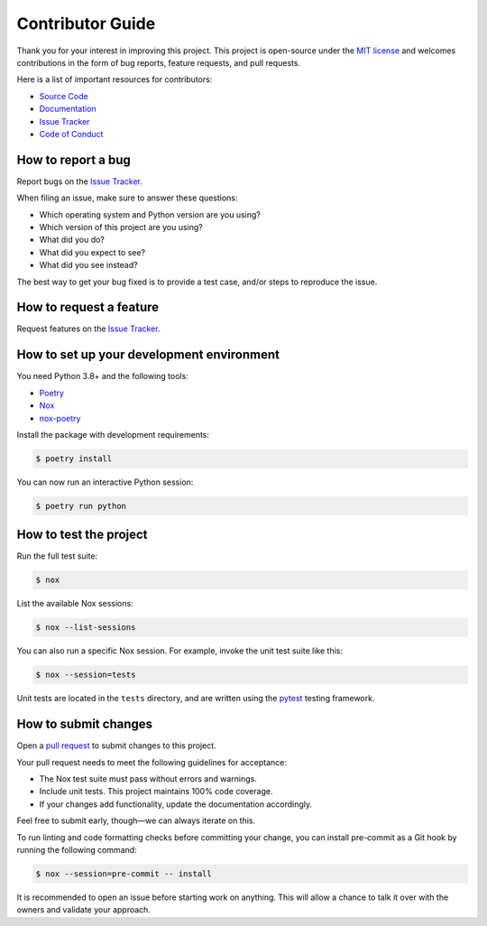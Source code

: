 Contributor Guide
=================

Thank you for your interest in improving this project.
This project is open-source under the `MIT license`_ and
welcomes contributions in the form of bug reports, feature requests, and pull requests.

Here is a list of important resources for contributors:

- `Source Code`_
- `Documentation`_
- `Issue Tracker`_
- `Code of Conduct`_

.. _MIT license: https://opensource.org/licenses/MIT
.. _Source Code: https://github.com/hacf-fr/meteofrance-api
.. _Documentation: https://meteofrance-api.readthedocs.io/
.. _Issue Tracker: https://github.com/hacf-fr/meteofrance-api/issues

How to report a bug
-------------------

Report bugs on the `Issue Tracker`_.

When filing an issue, make sure to answer these questions:

- Which operating system and Python version are you using?
- Which version of this project are you using?
- What did you do?
- What did you expect to see?
- What did you see instead?

The best way to get your bug fixed is to provide a test case,
and/or steps to reproduce the issue.


How to request a feature
------------------------

Request features on the `Issue Tracker`_.


How to set up your development environment
------------------------------------------

You need Python 3.8+ and the following tools:

- Poetry_
- Nox_
- nox-poetry_

Install the package with development requirements:

.. code:: console

   $ poetry install

You can now run an interactive Python session:

.. code:: console

   $ poetry run python

.. _Poetry: https://python-poetry.org/
.. _Nox: https://nox.thea.codes/
.. _nox-poetry: https://nox-poetry.readthedocs.io/


How to test the project
-----------------------

Run the full test suite:

.. code:: console

   $ nox

List the available Nox sessions:

.. code:: console

   $ nox --list-sessions

You can also run a specific Nox session.
For example, invoke the unit test suite like this:

.. code:: console

   $ nox --session=tests

Unit tests are located in the ``tests`` directory,
and are written using the pytest_ testing framework.

.. _pytest: https://pytest.readthedocs.io/


How to submit changes
---------------------

Open a `pull request`_ to submit changes to this project.

Your pull request needs to meet the following guidelines for acceptance:

- The Nox test suite must pass without errors and warnings.
- Include unit tests. This project maintains 100% code coverage.
- If your changes add functionality, update the documentation accordingly.

Feel free to submit early, though—we can always iterate on this.

To run linting and code formatting checks before committing your change, you can install pre-commit as a Git hook by running the following command:

.. code:: console

   $ nox --session=pre-commit -- install

It is recommended to open an issue before starting work on anything.
This will allow a chance to talk it over with the owners and validate your approach.

.. _pull request: https://github.com/hacf-fr/meteofrance-api/pulls
.. github-only
.. _Code of Conduct: CODE_OF_CONDUCT.rst
